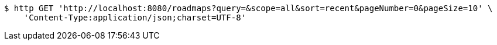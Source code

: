 [source,bash]
----
$ http GET 'http://localhost:8080/roadmaps?query=&scope=all&sort=recent&pageNumber=0&pageSize=10' \
    'Content-Type:application/json;charset=UTF-8'
----